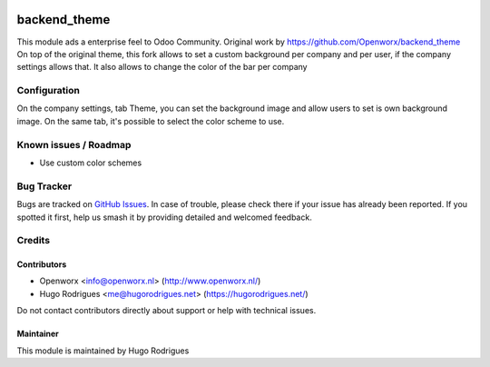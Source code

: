 .. image:: https://img.shields.io/badge/licence-AGPL--3-blue.svg
   :target: https://www.gnu.org/licenses/agpl
   :alt: License: AGPL-3

==============
backend_theme
==============

This module ads a enterprise feel to Odoo Community.
Original work by https://github.com/Openworx/backend_theme
On top of the original theme, this fork allows to set a custom background per
company and per user, if the company settings allows that.
It also allows to change the color of the bar per company

Configuration
=============

On the company settings, tab Theme, you can set the background image and allow
users to set is own background image.
On the same tab, it's possible to select the color scheme to use.


Known issues / Roadmap
======================

* Use custom color schemes

Bug Tracker
===========

Bugs are tracked on `GitHub Issues
<https://github.com/hmrodrigues/backend-theme/issues>`_. In case of trouble, please
check there if your issue has already been reported. If you spotted it first,
help us smash it by providing detailed and welcomed feedback.

Credits
=======

Contributors
------------

* Openworx <info@openworx.nl> (http://www.openworx.nl/)
* Hugo Rodrigues <me@hugorodrigues.net> (https://hugorodrigues.net/)

Do not contact contributors directly about support or help with technical issues.


Maintainer
----------

This module is maintained by Hugo Rodrigues
